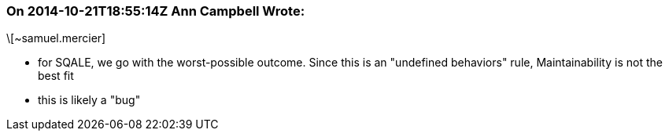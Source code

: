 === On 2014-10-21T18:55:14Z Ann Campbell Wrote:
\[~samuel.mercier] 

* for SQALE, we go with the worst-possible outcome. Since this is an "undefined behaviors" rule, Maintainability is not the best fit
* this is likely a "bug"

